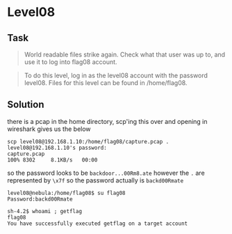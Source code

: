 * Level08
  :PROPERTIES:
  :CUSTOM_ID: level08
  :END:
** Task
   :PROPERTIES:
   :CUSTOM_ID: task
   :END:

#+begin_quote
  World readable files strike again. Check what that user was up to, and
  use it to log into flag08 account.
#+end_quote

#+begin_quote
  To do this level, log in as the level08 account with the password
  level08. Files for this level can be found in /home/flag08.
#+end_quote

** Solution
   :PROPERTIES:
   :CUSTOM_ID: solution
   :END:
there is a pcap in the home directory, scp'ing this over and opening in
wireshark gives us the below

#+begin_example
scp level08@192.168.1.10:/home/flag08/capture.pcap .
level08@192.168.1.10's password:
capture.pcap                                                                         100% 8302     8.1KB/s   00:00
#+end_example

[[file:tcpstream.png]]

so the password looks to be =backdoor...00Rm8.ate= however the =.= are
represented by =\x7f= so the password actually is =backd00Rmate=

#+begin_example
level08@nebula:/home/flag08$ su flag08
Password:backd00Rmate
#+end_example

#+begin_example
sh-4.2$ whoami ; getflag
flag08
You have successfully executed getflag on a target account
#+end_example

